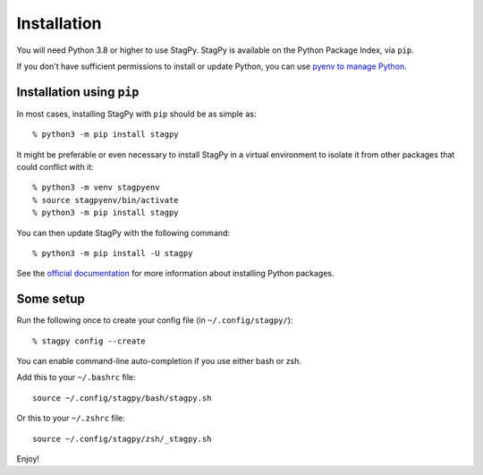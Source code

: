 Installation
============

You will need Python 3.8 or higher to use StagPy. StagPy is available on
the Python Package Index, via ``pip``.

If you don't have sufficient permissions to install or update Python, you can
use `pyenv to manage Python <https://github.com/pyenv/pyenv>`_.

Installation using ``pip``
--------------------------

In most cases, installing StagPy with ``pip`` should be as simple as::

    % python3 -m pip install stagpy

It might be preferable or even necessary to install StagPy in a virtual
environment to isolate it from other packages that could conflict with it::

    % python3 -m venv stagpyenv
    % source stagpyenv/bin/activate
    % python3 -m pip install stagpy

You can then update StagPy with the following command::

    % python3 -m pip install -U stagpy

See the
`official documentation <https://packaging.python.org/en/latest/tutorials/installing-packages/>`_
for more information about installing Python packages.

Some setup
----------

Run the following once to create your config file (in ``~/.config/stagpy/``)::

    % stagpy config --create

You can enable command-line auto-completion if you use either bash or zsh.

Add this to your ``~/.bashrc`` file::

    source ~/.config/stagpy/bash/stagpy.sh

Or this to your ``~/.zshrc`` file::

    source ~/.config/stagpy/zsh/_stagpy.sh

Enjoy!
